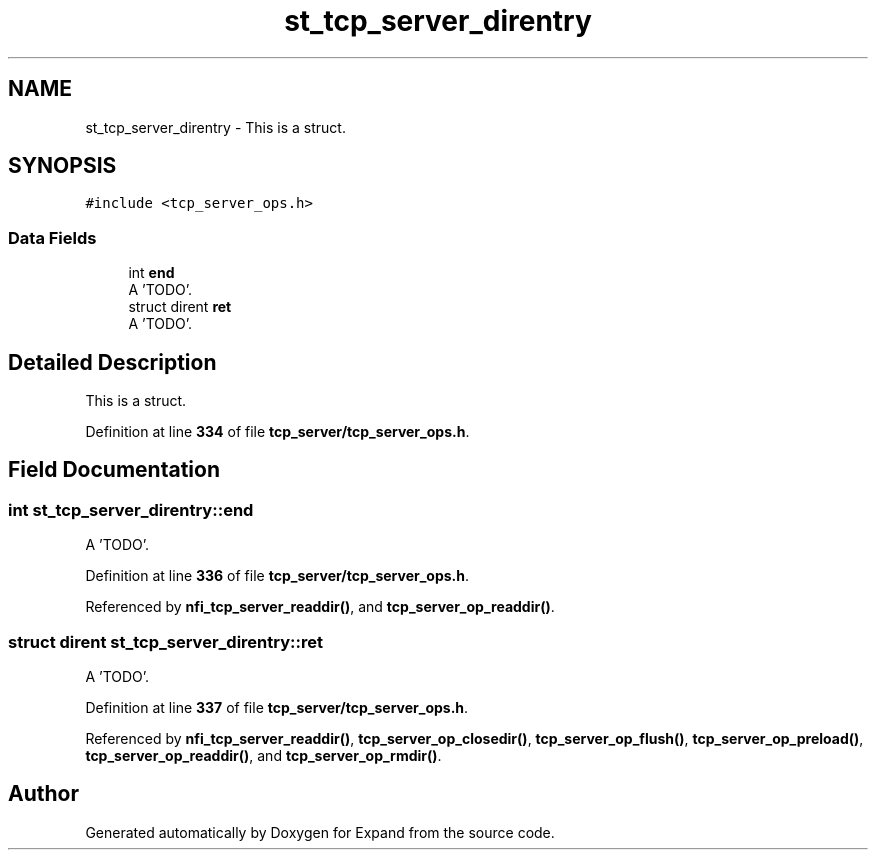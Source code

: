 .TH "st_tcp_server_direntry" 3 "Wed May 24 2023" "Version Expand version 1.0r5" "Expand" \" -*- nroff -*-
.ad l
.nh
.SH NAME
st_tcp_server_direntry \- This is a struct\&.  

.SH SYNOPSIS
.br
.PP
.PP
\fC#include <tcp_server_ops\&.h>\fP
.SS "Data Fields"

.in +1c
.ti -1c
.RI "int \fBend\fP"
.br
.RI "A 'TODO'\&. "
.ti -1c
.RI "struct dirent \fBret\fP"
.br
.RI "A 'TODO'\&. "
.in -1c
.SH "Detailed Description"
.PP 
This is a struct\&. 


.PP
Definition at line \fB334\fP of file \fBtcp_server/tcp_server_ops\&.h\fP\&.
.SH "Field Documentation"
.PP 
.SS "int st_tcp_server_direntry::end"

.PP
A 'TODO'\&. 
.PP
Definition at line \fB336\fP of file \fBtcp_server/tcp_server_ops\&.h\fP\&.
.PP
Referenced by \fBnfi_tcp_server_readdir()\fP, and \fBtcp_server_op_readdir()\fP\&.
.SS "struct dirent st_tcp_server_direntry::ret"

.PP
A 'TODO'\&. 
.PP
Definition at line \fB337\fP of file \fBtcp_server/tcp_server_ops\&.h\fP\&.
.PP
Referenced by \fBnfi_tcp_server_readdir()\fP, \fBtcp_server_op_closedir()\fP, \fBtcp_server_op_flush()\fP, \fBtcp_server_op_preload()\fP, \fBtcp_server_op_readdir()\fP, and \fBtcp_server_op_rmdir()\fP\&.

.SH "Author"
.PP 
Generated automatically by Doxygen for Expand from the source code\&.

